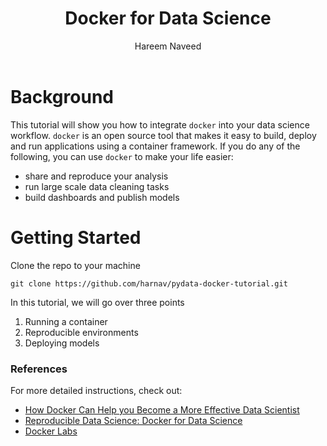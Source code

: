 #+TITLE: Docker for Data Science 
#+AUTHOR: Hareem Naveed
#+EMAIL: hnaveed@munichre.ca
#+STARTUP: showeverything
#+STARTUP: nohideblocks
#+STARTUP: Indent

* Background

This tutorial will show you how to integrate =docker= into your data science workflow. =docker= is an open source tool that makes it easy to build, deploy and run applications using a container framework. If you do any of the following, you can use =docker= to make your life easier:

- share and reproduce your analysis
- run large scale data cleaning tasks
- build dashboards and publish models 

* Getting Started

Clone the repo to your machine

#+BEGIN_EXAMPLE
 git clone https://github.com/harnav/pydata-docker-tutorial.git
#+END_EXAMPLE

In this tutorial, we will go over three points

1. Running a container
2. Reproducible environments
3. Deploying models

*** References

For more detailed instructions, check out: 

- [[https://towardsdatascience.com/how-docker-can-help-you-become-a-more-effective-data-scientist-7fc048ef91d5][How Docker Can Help you Become a More Effective Data Scientist]]
- [[https://www.analyticsvidhya.com/blog/2017/11/reproducible-data-science-docker-for-data-science/][Reproducible Data Science: Docker for Data Science]]
- [[https://github.com/docker/labs][Docker Labs]]








 


